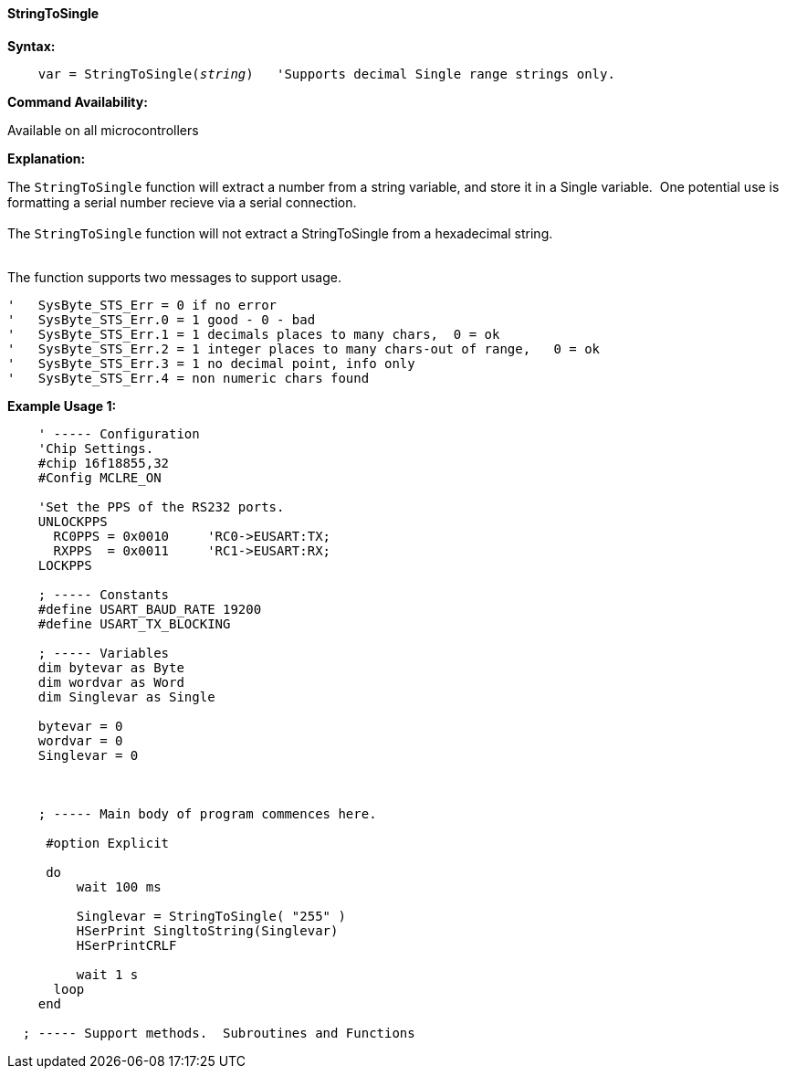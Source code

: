 ==== StringToSingle

*Syntax:*
[subs="quotes"]
----
    var = StringToSingle(__string__)   'Supports decimal Single range strings only.

----
*Command Availability:*

Available on all microcontrollers

*Explanation:*

The `StringToSingle` function will extract a number from a string variable, and store it in a Single variable.&#160;&#160;One potential use is formatting a serial number recieve via a serial connection.
{empty} +
{empty} +
The `StringToSingle` function will not extract a StringToSingle from a hexadecimal string.
{empty} +
{empty} +

The function supports two messages to support usage.   

  '   SysByte_STS_Err = 0 if no error
  '   SysByte_STS_Err.0 = 1 good - 0 - bad
  '   SysByte_STS_Err.1 = 1 decimals places to many chars,  0 = ok
  '   SysByte_STS_Err.2 = 1 integer places to many chars-out of range,   0 = ok
  '   SysByte_STS_Err.3 = 1 no decimal point, info only
  '   SysByte_STS_Err.4 = non numeric chars found


*Example Usage 1:*
----

    ' ----- Configuration
    'Chip Settings.
    #chip 16f18855,32
    #Config MCLRE_ON

    'Set the PPS of the RS232 ports.
    UNLOCKPPS
      RC0PPS = 0x0010     'RC0->EUSART:TX;
      RXPPS  = 0x0011     'RC1->EUSART:RX;
    LOCKPPS

    ; ----- Constants
    #define USART_BAUD_RATE 19200
    #define USART_TX_BLOCKING

    ; ----- Variables
    dim bytevar as Byte
    dim wordvar as Word
    dim Singlevar as Single

    bytevar = 0
    wordvar = 0
    Singlevar = 0



    ; ----- Main body of program commences here.

     #option Explicit

     do
         wait 100 ms

         Singlevar = StringToSingle( "255" )
         HSerPrint SingltoString(Singlevar)
         HSerPrintCRLF

         wait 1 s
      loop
    end

  ; ----- Support methods.  Subroutines and Functions

----


